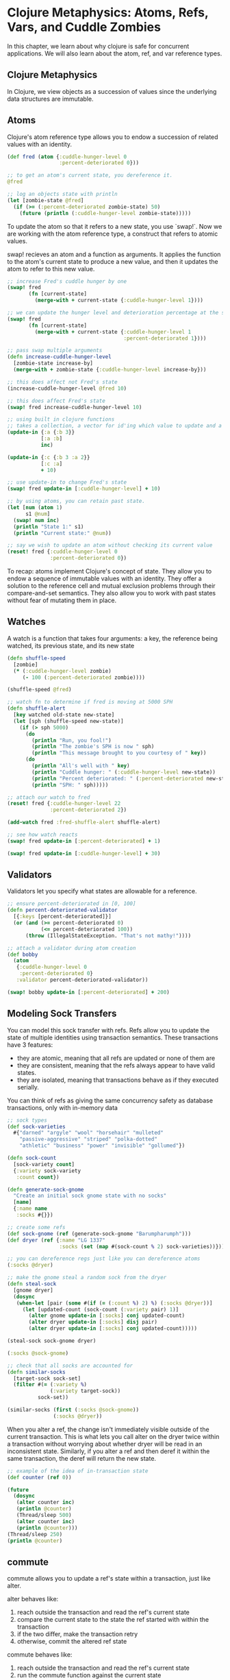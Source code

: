 * Clojure Metaphysics: Atoms, Refs, Vars, and Cuddle Zombies

  In this chapter, we learn about why clojure is safe for concurrent applications. We will also learn about the atom, ref, and var reference types.

** Clojure Metaphysics

 In Clojure, we view objects as a succession of values since the underlying data structures are immutable.

** Atoms

Clojure's atom reference type allows you to endow a succession of related values with an identity.

#+BEGIN_SRC clojure
(def fred (atom {:cuddle-hunger-level 0
                 :percent-deteriorated 0}))

;; to get an atom's current state, you dereference it.
@fred

;; log an objects state with println
(let [zombie-state @fred]
  (if (>= (:percent-deteriorated zombie-state) 50)
    (future (println (:cuddle-hunger-level zombie-state)))))
#+END_SRC

To update the atom so that it refers to a new state, you use `swap!`. Now we are working with the atom reference type, a construct that refers to atomic values.

swap! recieves an atom and a function as arguments. It applies the function to the atom's current state to produce a new value, and then it updates the atom to refer to this new value.

#+BEGIN_SRC clojure
;; increase Fred's cuddle hunger by one
(swap! fred
       (fn [current-state]
         (merge-with + current-state {:cuddle-hunger-level 1})))

;; we can update the hunger level and deterioration percentage at the same time since its impossible for fred to be in an inconsistent state
(swap! fred
       (fn [current-state]
         (merge-with + current-state {:cuddle-hunger-level 1
                                      :percent-deteriorated 1})))

;; pass swap multiple arguments
(defn increase-cuddle-hunger-level
  [zombie-state increase-by]
  (merge-with + zombie-state {:cuddle-hunger-level increase-by}))

;; this does affect not Fred's state
(increase-cuddle-hunger-level @fred 10)

;; this does affect Fred's state
(swap! fred increase-cuddle-hunger-level 10)

;; using built in clojure functions
;; takes a collection, a vector for id'ing which value to update and a fn to update that value
(update-in {:a {:b 3}}
           [:a :b]
           inc)

(update-in {:c {:b 3 :a 2}}
           [:c :a]
           + 10)

;; use update-in to change Fred's state
(swap! fred update-in [:cuddle-hunger-level] + 10)

;; by using atoms, you can retain past state.
(let [num (atom 1)
      s1 @num]
  (swap! num inc)
  (println "State 1:" s1)
  (println "Current state:" @num))

;; say we wish to update an atom without checking its current value
(reset! fred {:cuddle-hunger-level 0
              :percent-deteriorated 0})
#+END_SRC

To recap: atoms implement Clojure's concept of state. They allow you to endow a sequence of immutable values with an identity. They offer a solution to the reference cell and mutual exclusion problems through their compare-and-set semantics. They also allow you to work with past states without fear of mutating them in place.

** Watches

A watch is a function that takes four arguments: a key, the reference being watched, its previous state, and its new state

#+BEGIN_SRC clojure
(defn shuffle-speed
  [zombie]
  (* (:cuddle-hunger-level zombie)
     (- 100 (:percent-deteriorated zombie))))

(shuffle-speed @fred)

;; watch fn to determine if fred is moving at 5000 SPH
(defn shuffle-alert
  [key watched old-state new-state]
  (let [sph (shuffle-speed new-state)]
    (if (> sph 5000)
      (do
        (println "Run, you fool!")
        (println "The zombie's SPH is now " sph)
        (println "This message brought to you courtesy of " key))
      (do
        (println "All's well with " key)
        (println "Cuddle hunger: " (:cuddle-hunger-level new-state))
        (println "Percent deteriorated: " (:percent-deteriorated new-state))
        (println "SPH: " sph)))))

;; attach our watch to fred
(reset! fred {:cuddle-hunger-level 22
              :percent-deteriorated 2})

(add-watch fred :fred-shuffle-alert shuffle-alert)

;; see how watch reacts
(swap! fred update-in [:percent-deteriorated] + 1)

(swap! fred update-in [:cuddle-hunger-level] + 30)
#+END_SRC

** Validators

Validators let you specify what states are allowable for a reference.

#+BEGIN_SRC clojure
;; ensure percent-deteriorated in [0, 100]
(defn percent-deteriorated-validator
  [{:keys [percent-deteriorated]}]
  (or (and (>= percent-deteriorated 0)
           (<= percent-deteriorated 100))
      (throw (IllegalStateException. "That's not mathy!"))))

;; attach a validator during atom creation
(def bobby
  (atom
   {:cuddle-hunger-level 0
    :percent-deteriorated 0}
   :validator percent-deteriorated-validator))

(swap! bobby update-in [:percent-deteriorated] + 200)
#+END_SRC

** Modeling Sock Transfers

You can model this sock transfer with refs. Refs allow you to update the state of multiple identities using transaction semantics. These transactions have 3 features:

- they are atomic, meaning that all refs are updated or none of them are
- they are consistent, meaning that the refs always appear to have valid states.
- they are isolated, meaning that transactions behave as if they executed serially.

You can think of refs as giving the same concurrency safety as database transactions, only with in-memory data

#+BEGIN_SRC clojure
;; sock types
(def sock-varieties
  #{"darned" "argyle" "wool" "horsehair" "mulleted"
    "passive-aggressive" "striped" "polka-dotted"
    "athletic" "business" "power" "invisible" "gollumed"})

(defn sock-count
  [sock-variety count]
  {:variety sock-variety
   :count count})

(defn generate-sock-gnome
  "Create an initial sock gnome state with no socks"
  [name]
  {:name name
   :socks #{}})

;; create some refs
(def sock-gnome (ref (generate-sock-gnome "Barumpharumph")))
(def dryer (ref {:name "LG 1337"
                 :socks (set (map #(sock-count % 2) sock-varieties))}))

;; you can dereference regs just like you can dereference atoms
(:socks @dryer)

;; make the gnome steal a random sock from the dryer
(defn steal-sock
  [gnome dryer]
  (dosync
   (when-let [pair (some #(if (= (:count %) 2) %) (:socks @dryer))]
     (let [updated-count (sock-count (:variety pair) 1)]
       (alter gnome update-in [:socks] conj updated-count)
       (alter dryer update-in [:socks] disj pair)
       (alter dryer update-in [:socks] conj updated-count)))))

(steal-sock sock-gnome dryer)

(:socks @sock-gnome)

;; check that all socks are accounted for
(defn similar-socks
  [target-sock sock-set]
  (filter #(= (:variety %)
              (:variety target-sock))
          sock-set))

(similar-socks (first (:socks @sock-gnome))
               (:socks @dryer))
#+END_SRC

When you alter a ref, the change isn't immediately visible outside of the current transaction. This is what lets you call alter on the dryer twice within a transaction without worrying about whether dryer will be read in an inconsistent state. Similarly, if you alter a ref and then deref it within the same transaction, the deref will return the new state.

#+BEGIN_SRC clojure
;; example of the idea of in-transaction state
(def counter (ref 0))

(future
  (dosync
   (alter counter inc)
   (println @counter)
   (Thread/sleep 500)
   (alter counter inc)
   (println @counter)))
(Thread/sleep 250)
(println @counter)
#+END_SRC

** commute

commute allows you to update a ref's state within a transaction, just like alter.

alter behaves like:

1. reach outside the transaction and read the ref's current state
2. compare the current state to the state the ref started with within the transaction
3. if the two differ, make the transaction retry
4. otherwise, commit the altered ref state

commute behaves like:

1. reach outside the transaction and read the ref's current state
2. run the commute function against the current state
3. commit the result

commute doesn't every force a transaction retry. This can improve performance, but it's important that you only use commute when you're sure that its not possible for your refs to end up in an invalid state.

#+BEGIN_SRC clojure
;; example of safe use of commute
(defn sleep-print-update
  [sleep-time thread-name update-fn]
  (fn [state]
    (Thread/sleep sleep-time)
    (println (str thread-name ":" state))
    (update-fn state)))

(def counter (ref 0))

(future (dosync (commute counter (sleep-print-update 1000 "Thread A" inc))))
(future (dosync (commute counter (sleep-print-update 1500 "Thread B" inc))))

;; unsafe commuting
(def receiver-a (ref #{}))
(def receiver-b (ref #{}))
(def giver (ref #{1}))

(do (future (dosync (let [gift (first @giver)]
                      (Thread/sleep 10)
                      (commute receiver-a conj gift)
                      (commute giver disj gift))))
    (future (dosync (let [gift (first @giver)]
                      (Thread/sleep 50)
                      (commute receiver-b conj gift)
                      (commute giver disj gift)))))

@receiver-a
@receiver-b
@giver
#+END_SRC

** Vars

Vars are associated between symbols and objects. Although vars aren't used to manage state in the same way as atoms and refs, they do have a couple concurrency tricks: you can dynamically bind them, and you can alter their roots.

** Dynamic Binding

You usually treat defs as constants, but we can create a dynamic var whose binding can be changed

#+BEGIN_SRC clojure
;; create a dynamic var
(def ^:dynamic *notification-address* "dobby@elf.org")

;; unlike regular vars, you can temporarily change the value of the dynamic vars by using binding
(binding [*notification-address* "test@elf.org"]
  *notification-address*)

;; you can also stack bindings like with let
(binding [*notification-address* "tester-1@elf.org"]
  (println *notification-address*)
  (binding [*notification-address* "tester-2@elf.org"]
    (println *notification-address*))
  (println *notification-address*))
#+END_SRC

** Dynamic Var Uses

#+BEGIN_SRC clojure
(defn notify
  [message]
  (str "TO: " *notification-address* "\n"
       "MESSAGE: " message))
(notify "Hi Dobby")

;; what if you want to test this function without spamming Dobby?
(binding [*notification-address* "test@elf.org"]
  (notify "Test!"))
#+END_SRC

Dynamic vars are most often used to name a resource that one or more functions target. Clojure comes with a ton of built-in dynamic vars for this purpose. *out*, for example, represents the std out for print operations.

We could re-bind *out* so that it prints statements to a file

#+BEGIN_SRC clojure
(binding [*out* (clojure.java.io/writer "print-output")]
  (println "A man who carries a cat by the tail learns something he can learn in no other way. -- Mark Twain"))

(slurp "print-output")

;; or change configuration variables
(println ["Print" "all" "the" "things"])
(binding [*print-length* 1]
  (println ["Print" "just" "one!"]))
#+END_SRC

Dynamic vars are a great way to specify a common resource while retaining the flexibility to change it on an ad hoc basis.

Finally, its possible to set! dynamic vars that have been bound. Whereas our examples have allowed us to convey information in to a function without having to pass in the info as an argument, set! allows us to convey information out of a function without having to return it as an argument.

#+BEGIN_SRC clojure
(def ^:dynamic *troll-thought* nil)

(defn troll-riddle
  [your-answer]
  (let [number "man meat"]
    (when (thread-bound? #'*troll-thought*) ;; see if the var has been bound
      (set! *troll-thought* number)) ;; if so, set! *troll-thought* to the trolls thought
    (if (= number your-answer)
      "TROLL: You can cross the bridge!"
      "TROLL: Time to eat you, succulent human!")))

(binding [*troll-thought* nil]
  (println (troll-riddle 2))
  (println "SUCCULENT HUMAN: Oooooh! The answer was" *troll-thought*))
#+END_SRC

** per-thread binding

If you access a dynamically bound var from within a manually crafted thread, the var will evaluate to the original value.

** Altering the Var Root

#+BEGIN_SRC clojure
;; when you create a new var, the initial values supplied is its root
(def power-source "hair")

;; change the root value
(alter-var-root #'power-source (fn [_] "7-eleven parking lot"))

;; temporarily alter root
(with-redefs [*out* *out*]
  (doto (Thread. #(println "with redefs allows me to show up in the REPL"))
    .start
    .join))
#+END_SRC

with-reders can be used with any var, not just dynamic ones. Since it has such far reaching effects, you should only use it during testing. For example, you can use it to redefine a function that returns data from a network call, so that the function returns mock data without having to actually make a network request.

** Stateless Concurrency and Parallelism with pmap

Clojure makes it easy to achieve stateless concurrency.
